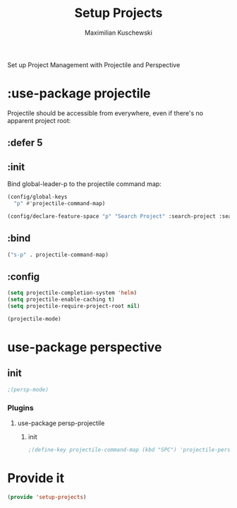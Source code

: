 #+TITLE: Setup Projects
#+DESCRIPTION:
#+AUTHOR: Maximilian Kuschewski
#+PROPERTY: my-file-type emacs-config-package

Set up Project Management with Projectile and Perspective
* :use-package projectile
Projectile should be accessible from everywhere, even if there's no apparent
project root:
** :defer 5
** :init
Bind global-leader-p to the projectile command map:
#+begin_src emacs-lisp
(config/global-keys
  "p" #'projectile-command-map)

(config/declare-feature-space "p" "Search Project" :search-project :search)
#+end_src
** :bind
#+begin_src emacs-lisp
("s-p" . projectile-command-map)
#+end_src
** :config
#+begin_src emacs-lisp
(setq projectile-completion-system 'helm)
(setq projectile-enable-caching t)
(setq projectile-require-project-root nil)
#+end_src

#+begin_src emacs-lisp
(projectile-mode)
#+end_src
* use-package perspective
** init
#+begin_src emacs-lisp
;(persp-mode)
#+end_src
*** Plugins
**** use-package persp-projectile
***** init
#+begin_src emacs-lisp
;(define-key projectile-command-map (kbd "SPC") 'projectile-persp-switch-project)
#+end_src
* Provide it
#+begin_src emacs-lisp
(provide 'setup-projects)
#+end_src
